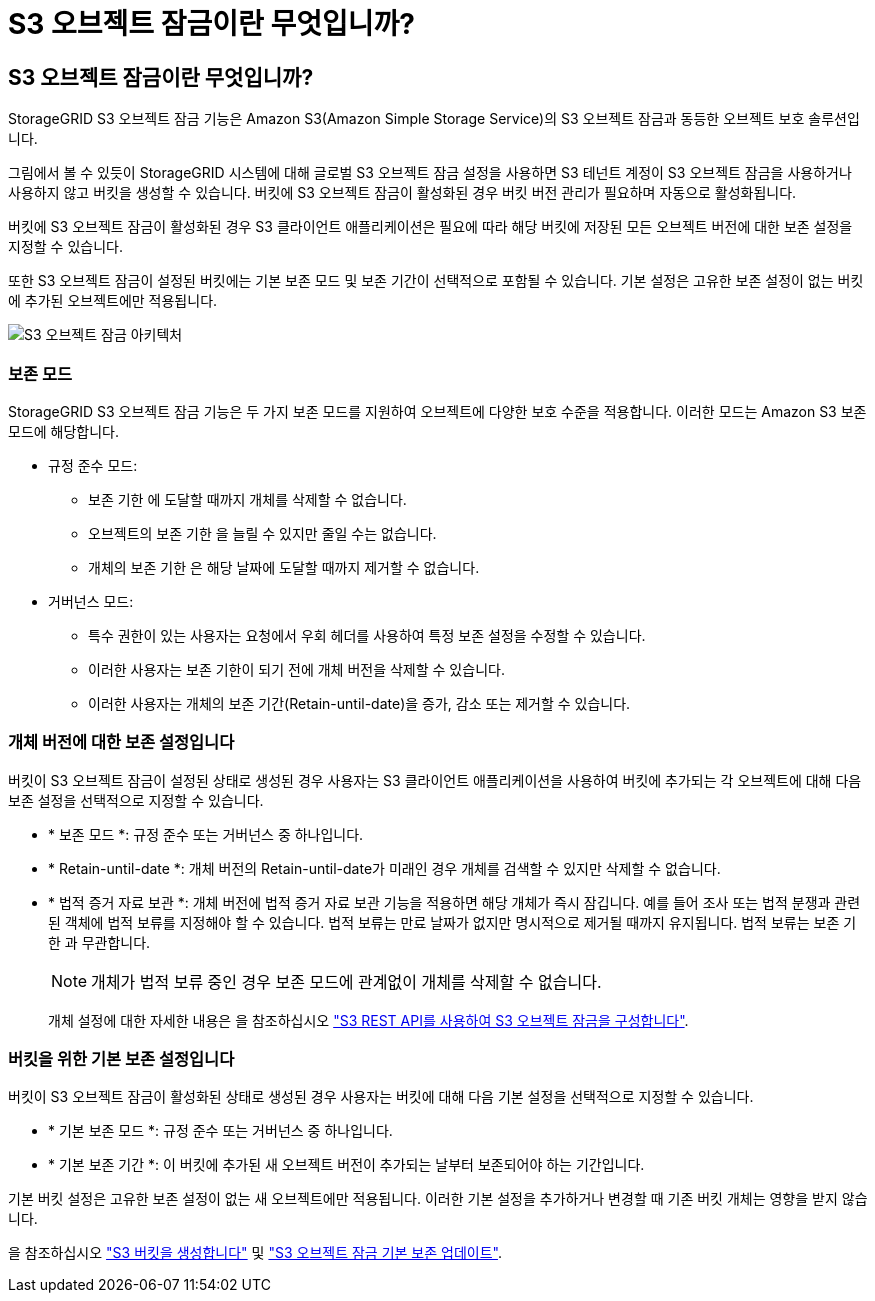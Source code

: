 = S3 오브젝트 잠금이란 무엇입니까?
:allow-uri-read: 




== S3 오브젝트 잠금이란 무엇입니까?

StorageGRID S3 오브젝트 잠금 기능은 Amazon S3(Amazon Simple Storage Service)의 S3 오브젝트 잠금과 동등한 오브젝트 보호 솔루션입니다.

그림에서 볼 수 있듯이 StorageGRID 시스템에 대해 글로벌 S3 오브젝트 잠금 설정을 사용하면 S3 테넌트 계정이 S3 오브젝트 잠금을 사용하거나 사용하지 않고 버킷을 생성할 수 있습니다. 버킷에 S3 오브젝트 잠금이 활성화된 경우 버킷 버전 관리가 필요하며 자동으로 활성화됩니다.

버킷에 S3 오브젝트 잠금이 활성화된 경우 S3 클라이언트 애플리케이션은 필요에 따라 해당 버킷에 저장된 모든 오브젝트 버전에 대한 보존 설정을 지정할 수 있습니다.

또한 S3 오브젝트 잠금이 설정된 버킷에는 기본 보존 모드 및 보존 기간이 선택적으로 포함될 수 있습니다. 기본 설정은 고유한 보존 설정이 없는 버킷에 추가된 오브젝트에만 적용됩니다.

image::../media/s3_object_lock_architecture.png[S3 오브젝트 잠금 아키텍처]



=== 보존 모드

StorageGRID S3 오브젝트 잠금 기능은 두 가지 보존 모드를 지원하여 오브젝트에 다양한 보호 수준을 적용합니다. 이러한 모드는 Amazon S3 보존 모드에 해당합니다.

* 규정 준수 모드:
+
** 보존 기한 에 도달할 때까지 개체를 삭제할 수 없습니다.
** 오브젝트의 보존 기한 을 늘릴 수 있지만 줄일 수는 없습니다.
** 개체의 보존 기한 은 해당 날짜에 도달할 때까지 제거할 수 없습니다.


* 거버넌스 모드:
+
** 특수 권한이 있는 사용자는 요청에서 우회 헤더를 사용하여 특정 보존 설정을 수정할 수 있습니다.
** 이러한 사용자는 보존 기한이 되기 전에 개체 버전을 삭제할 수 있습니다.
** 이러한 사용자는 개체의 보존 기간(Retain-until-date)을 증가, 감소 또는 제거할 수 있습니다.






=== 개체 버전에 대한 보존 설정입니다

버킷이 S3 오브젝트 잠금이 설정된 상태로 생성된 경우 사용자는 S3 클라이언트 애플리케이션을 사용하여 버킷에 추가되는 각 오브젝트에 대해 다음 보존 설정을 선택적으로 지정할 수 있습니다.

* * 보존 모드 *: 규정 준수 또는 거버넌스 중 하나입니다.
* * Retain-until-date *: 개체 버전의 Retain-until-date가 미래인 경우 개체를 검색할 수 있지만 삭제할 수 없습니다.
* * 법적 증거 자료 보관 *: 개체 버전에 법적 증거 자료 보관 기능을 적용하면 해당 개체가 즉시 잠깁니다. 예를 들어 조사 또는 법적 분쟁과 관련된 객체에 법적 보류를 지정해야 할 수 있습니다. 법적 보류는 만료 날짜가 없지만 명시적으로 제거될 때까지 유지됩니다. 법적 보류는 보존 기한 과 무관합니다.
+

NOTE: 개체가 법적 보류 중인 경우 보존 모드에 관계없이 개체를 삭제할 수 없습니다.

+
개체 설정에 대한 자세한 내용은 을 참조하십시오 link:../s3/use-s3-api-for-s3-object-lock.html["S3 REST API를 사용하여 S3 오브젝트 잠금을 구성합니다"].





=== 버킷을 위한 기본 보존 설정입니다

버킷이 S3 오브젝트 잠금이 활성화된 상태로 생성된 경우 사용자는 버킷에 대해 다음 기본 설정을 선택적으로 지정할 수 있습니다.

* * 기본 보존 모드 *: 규정 준수 또는 거버넌스 중 하나입니다.
* * 기본 보존 기간 *: 이 버킷에 추가된 새 오브젝트 버전이 추가되는 날부터 보존되어야 하는 기간입니다.


기본 버킷 설정은 고유한 보존 설정이 없는 새 오브젝트에만 적용됩니다. 이러한 기본 설정을 추가하거나 변경할 때 기존 버킷 개체는 영향을 받지 않습니다.

을 참조하십시오 link:../tenant/creating-s3-bucket.html["S3 버킷을 생성합니다"] 및 link:../tenant/update-default-retention-settings.html["S3 오브젝트 잠금 기본 보존 업데이트"].
